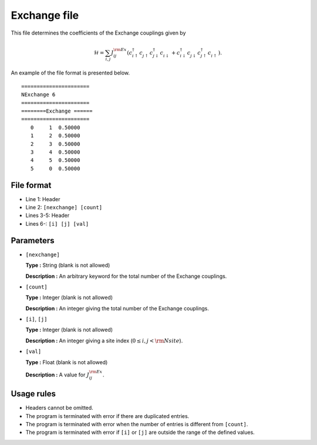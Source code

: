 .. highlight:: none

Exchange file
~~~~~~~~~~~~~~~~~~~~

This file determines the coefficients of the Exchange couplings given by

.. math::
   \mathcal{H} = \sum_{i,j} J_{ij}^{\rm Ex}
   (c_ {i \uparrow}^{\dagger} c_{j\uparrow}^{\phantom{\dagger}} c_{j\downarrow}^{\dagger} c_{i\downarrow}^{\phantom{\dagger}}
   + c_ {i \downarrow}^{\dagger} c_{j\downarrow}^{\phantom{\dagger}} c_{j\uparrow}^{\dagger} c_{i\uparrow}^{\phantom{\dagger}}) .

An example of the file format is presented below.

::

    ====================== 
    NExchange 6  
    ====================== 
    ========Exchange ====== 
    ====================== 
       0     1  0.50000
       1     2  0.50000
       2     3  0.50000
       3     4  0.50000
       4     5  0.50000
       5     0  0.50000

File format
^^^^^^^^^^^

-  Line 1: Header

-  Line 2: ``[nexchange] [count]``

-  Lines 3-5: Header

-  Lines 6-: ``[i] [j] [val]``

Parameters
^^^^^^^^^^

-  ``[nexchange]``

   **Type :**
   String (blank is not allowed)

   **Description :**
   An arbitrary keyword for the total number of the Exchange couplings.

-  ``[count]``

   **Type :**
   Integer (blank is not allowed)

   **Description :**
   An integer giving the total number of the Exchange couplings.

-  ``[i]``, ``[j]``

   **Type :**
   Integer (blank is not allowed)

   **Description :**
   An integer giving a site index (:math:`0 \le i, j < {\rm Nsite}`).

-  ``[val]``

   **Type :**
   Float (blank is not allowed)

   **Description :**
   A value for :math:`J_{ij}^{\rm Ex}`.

Usage rules
^^^^^^^^^^^

-  Headers cannot be omitted.

-  The program is terminated with error if there are duplicated entries.

-  The program is terminated with error when the number of entries is different from ``[count]``.

-  The program is terminated with error if
   ``[i]`` or ``[j]``
   are outside the range of the defined values.


.. raw:: latex

   \newpage
